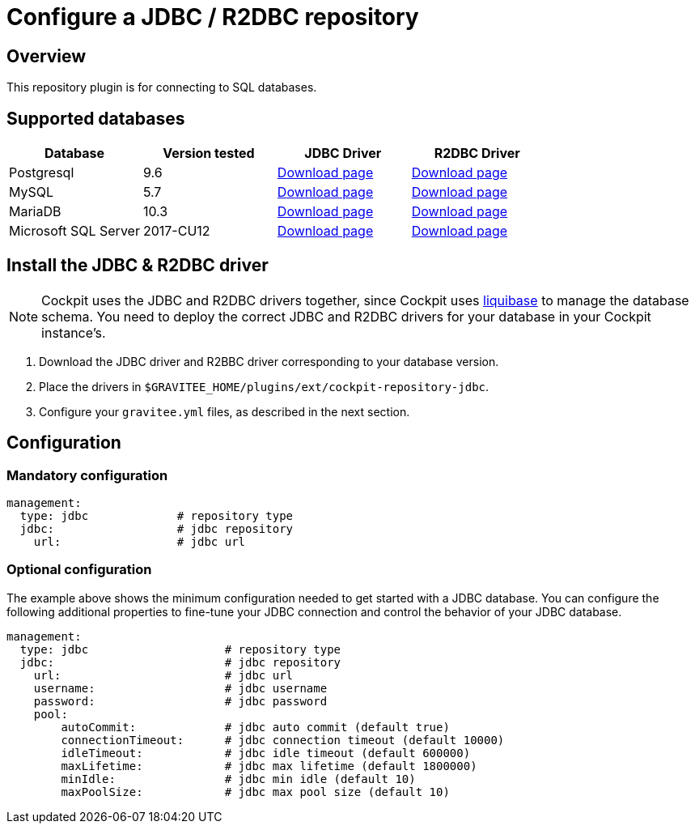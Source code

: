 [[gravitee-cockpit-installation-repositories-jdbc]]
= Configure a JDBC / R2DBC repository
:page-sidebar: cockpit_sidebar
:page-permalink: cockpit/1.x/cockpit_installguide_repositories_jdbc.html
:page-folder: cockpit/installation-guide/repositories
:page-description: Gravitee.io Cockpit - Repositories - JDBC
:page-keywords: Gravitee.io, API Platform, API Management, Cockpit, documentation, manual, guide, reference, api, jdbc

== Overview

This repository plugin is for connecting to SQL databases.

== Supported databases

|===
|Database | Version tested | JDBC Driver | R2DBC Driver

|Postgresql
|9.6
|https://jdbc.postgresql.org/download.html[Download page]
|https://repo1.maven.org/maven2/io/r2dbc/r2dbc-postgresql/0.8.7.RELEASE/r2dbc-postgresql-0.8.7.RELEASE.jar[Download page]

|MySQL
|5.7
|https://dev.mysql.com/downloads/connector/j/[Download page]
|https://repo1.maven.org/maven2/dev/miku/r2dbc-mysql/0.8.2.RELEASE/r2dbc-mysql-0.8.2.RELEASE.jar[Download page]

|MariaDB
|10.3
|https://downloads.mariadb.org/connector-java/[Download page]
|https://repo1.maven.org/maven2/org/mariadb/r2dbc-mariadb/1.0.1/r2dbc-mariadb-1.0.1.jar[Download page]

|Microsoft SQL Server
|2017-CU12
|https://docs.microsoft.com/en-us/sql/connect/jdbc/download-microsoft-jdbc-driver-for-sql-server?view=sql-server-2017[Download page]
|https://repo1.maven.org/maven2/io/r2dbc/r2dbc-mssql/0.8.5.RELEASE/r2dbc-mssql-0.8.5.RELEASE.jar[Download page]
|===


== Install the JDBC & R2DBC driver

NOTE: Cockpit uses the JDBC and R2DBC drivers together, since Cockpit uses https://www.liquibase.org/[liquibase^] to manage the database schema. You need to deploy the correct JDBC and R2DBC drivers for your database in your Cockpit instance's.

 . Download the JDBC driver and R2BBC driver corresponding to your database version.
 . Place the drivers in `$GRAVITEE_HOME/plugins/ext/cockpit-repository-jdbc`.
 . Configure your `gravitee.yml` files, as described in the next section.


== Configuration

=== Mandatory configuration

[source,yaml]
----
management:
  type: jdbc             # repository type
  jdbc:                  # jdbc repository
    url:                 # jdbc url
----

=== Optional configuration

The example above shows the minimum configuration needed to get started with a JDBC database. You can configure the following additional properties to fine-tune your JDBC connection and control the behavior of your JDBC database.

[source,yaml]
----
management:
  type: jdbc                    # repository type
  jdbc:                         # jdbc repository
    url:                        # jdbc url
    username:                   # jdbc username
    password:                   # jdbc password
    pool:
        autoCommit:             # jdbc auto commit (default true)
        connectionTimeout:      # jdbc connection timeout (default 10000)
        idleTimeout:            # jdbc idle timeout (default 600000)
        maxLifetime:            # jdbc max lifetime (default 1800000)
        minIdle:                # jdbc min idle (default 10)
        maxPoolSize:            # jdbc max pool size (default 10)
----

